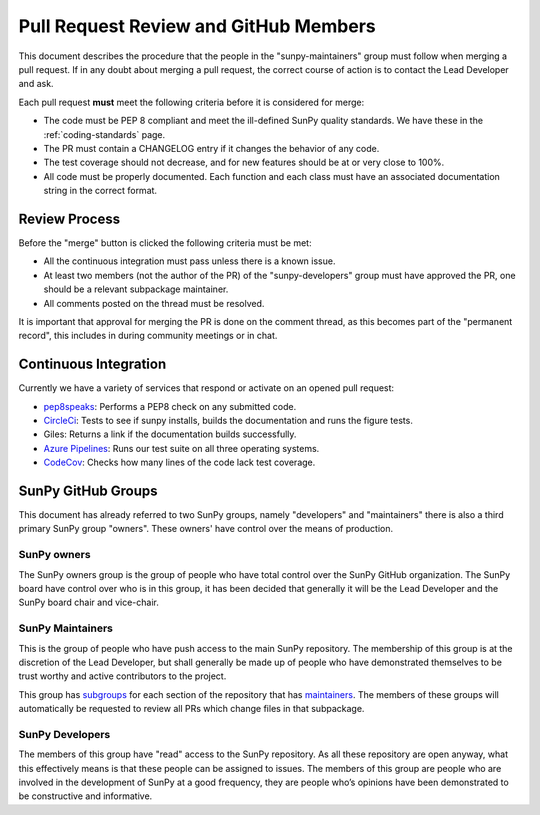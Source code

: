 .. _pr_review:

**************************************
Pull Request Review and GitHub Members
**************************************

This document describes the procedure that the people in the "sunpy-maintainers" group must follow when merging a pull request.
If in any doubt about merging a pull request, the correct course of action is to contact the Lead Developer and ask.

Each pull request **must** meet the following criteria before it is considered for merge:

* The code must be PEP 8 compliant and meet the ill-defined SunPy quality standards.
  We have these in the :ref:`coding-standards` page.

* The PR must contain a CHANGELOG entry if it changes the behavior of any code.

* The test coverage should not decrease, and for new features should be at or very close to 100%.

* All code must be properly documented.
  Each function and each class must have an associated documentation string in the correct format.

Review Process
==============

Before the "merge" button is clicked the following criteria must be met:

* All the continuous integration must pass unless there is a known issue.

* At least two members (not the author of the PR) of the "sunpy-developers" group must have approved the PR, one should be a relevant subpackage maintainer.

* All comments posted on the thread must be resolved.

It is important that approval for merging the PR is done on the comment thread, as this becomes part of the "permanent record", this includes in during community meetings or in chat.

Continuous Integration
======================

Currently we have a variety of services that respond or activate on an opened pull request:

* `pep8speaks <https://github.com/OrkoHunter/pep8speaks>`_: Performs a PEP8 check on any submitted code.

* `CircleCi <https://circleci.com/gh/sunpy/sunpy/>`_: Tests to see if sunpy installs, builds the documentation and runs the figure tests.

* Giles: Returns a link if the documentation builds successfully.

* `Azure Pipelines <https://dev.azure.com/sunpy/sunpy/_build>`_: Runs our test suite on all three operating systems.

* `CodeCov <https://codecov.io/gh/sunpy/sunpy/>`_: Checks how many lines of the code lack test coverage.

SunPy GitHub Groups
===================

This document has already referred to two SunPy groups, namely "developers" and "maintainers" there is also a third primary SunPy group "owners".
These owners' have control over the means of production.

SunPy owners
------------

The SunPy owners group is the group of people who have total control over the SunPy GitHub organization.
The SunPy board have control over who is in this group, it has been decided that generally it will be the Lead Developer and the SunPy board chair and vice-chair.

SunPy Maintainers
-----------------

This is the group of people who have push access to the main SunPy repository.
The membership of this group is at the discretion of the Lead Developer, but shall generally be made up of people who have demonstrated themselves to be trust worthy and active contributors to the project.

This group has `subgroups <https://github.com/orgs/sunpy/teams/sunpy-maintainers/teams>`__ for each section of the repository that has `maintainers <https://sunpy.org/team#maintainer-list>`__.
The members of these groups will automatically be requested to review all PRs which change files in that subpackage.



SunPy Developers
----------------

The members of this group have "read" access to the SunPy repository.
As all these repository are open anyway, what this effectively means is that these people can be assigned to issues.
The members of this group are people who are involved in the development of SunPy at a good frequency, they are people who’s opinions have been demonstrated to be constructive and informative.
